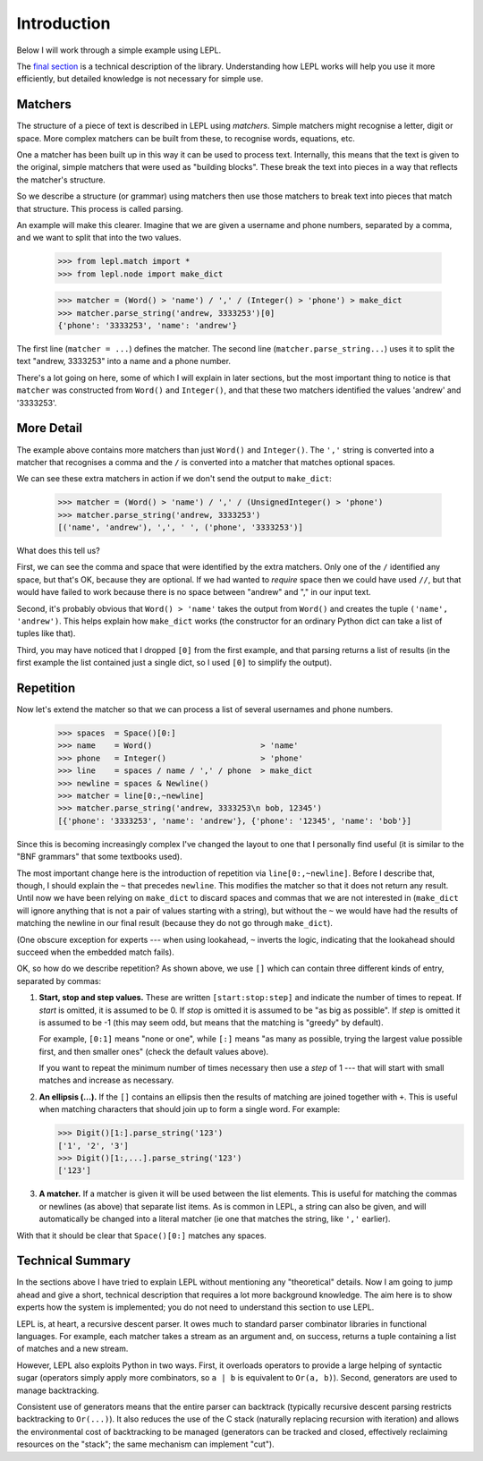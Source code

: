 
.. _introduction:

Introduction
============

Below I will work through a simple example using LEPL.

The `final section`_ is a technical description of the library.  Understanding
how LEPL works will help you use it more efficiently, but detailed knowledge
is not necessary for simple use.


Matchers
--------

.. index:: matchers

The structure of a piece of text is described in LEPL using *matchers*.
Simple matchers might recognise a letter, digit or space.  More complex
matchers can be built from these, to recognise words, equations, etc.

One a matcher has been built up in this way it can be used to process text.
Internally, this means that the text is given to the original, simple matchers
that were used as "building blocks".  These break the text into pieces in a
way that reflects the matcher's structure.

So we describe a structure (or grammar) using matchers then use those
matchers to break text into pieces that match that structure.  This process is
called parsing.

An example will make this clearer.  Imagine that we are given a username and
phone numbers, separated by a comma, and we want to split that into the two
values.

  >>> from lepl.match import *
  >>> from lepl.node import make_dict

  >>> matcher = (Word() > 'name') / ',' / (Integer() > 'phone') > make_dict
  >>> matcher.parse_string('andrew, 3333253')[0]
  {'phone': '3333253', 'name': 'andrew'}

The first line (``matcher = ...``) defines the matcher.  The second line
(``matcher.parse_string...``) uses it to split the text "andrew, 3333253" into
a name and a phone number.

There's a lot going on here, some of which I will explain in later sections,
but the most important thing to notice is that ``matcher`` was constructed
from ``Word()`` and ``Integer()``, and that these two matchers identified the
values 'andrew' and '3333253'.


More Detail
-----------

The example above contains more matchers than just ``Word()`` and
``Integer()``.  The ``','`` string is converted into a matcher that
recognises a comma and the ``/`` is converted into a matcher that matches
optional spaces.

We can see these extra matchers in action if we don't send the output to
``make_dict``:

  >>> matcher = (Word() > 'name') / ',' / (UnsignedInteger() > 'phone')
  >>> matcher.parse_string('andrew, 3333253')
  [('name', 'andrew'), ',', ' ', ('phone', '3333253')]

What does this tell us?

First, we can see the comma and space that were identified by the extra
matchers.  Only one of the ``/`` identified any space, but that's OK, because
they are optional.  If we had wanted to *require* space then we could have
used ``//``, but that would have failed to work because there is no space
between "andrew" and "," in our input text.

Second, it's probably obvious that ``Word() > 'name'`` takes the output from
``Word()`` and creates the tuple ``('name', 'andrew')``.  This helps explain
how ``make_dict`` works (the constructor for an ordinary Python dict can take
a list of tuples like that).

Third, you may have noticed that I dropped ``[0]`` from the first example,
and that parsing returns a list of results (in the first example the list
contained just a single dict, so I used ``[0]`` to simplify the output).


Repetition
----------

.. index:: repetition, [], ~

Now let's extend the matcher so that we can process a list of several
usernames and phone numbers.

  >>> spaces  = Space()[0:]
  >>> name    = Word()                       > 'name'
  >>> phone   = Integer()                    > 'phone'
  >>> line    = spaces / name / ',' / phone  > make_dict
  >>> newline = spaces & Newline()
  >>> matcher = line[0:,~newline]
  >>> matcher.parse_string('andrew, 3333253\n bob, 12345')
  [{'phone': '3333253', 'name': 'andrew'}, {'phone': '12345', 'name': 'bob'}]

Since this is becoming increasingly complex I've changed the layout to one
that I personally find useful (it is similar to the "BNF grammars" that some
textbooks used).

The most important change here is the introduction of repetition via
``line[0:,~newline]``.  Before I describe that, though, I should explain the
``~`` that precedes ``newline``.  This modifies the matcher so that it does
not return any result.  Until now we have been relying on ``make_dict`` to
discard spaces and commas that we are not interested in (``make_dict`` will
ignore anything that is not a pair of values starting with a string), but
without the ``~`` we would have had the results of matching the newline in our
final result (because they do not go through ``make_dict``).

(One obscure exception for experts --- when using lookahead, ``~`` inverts the
logic, indicating that the lookahead should succeed when the embedded match
fails).

OK, so how do we describe repetition?  As shown above, we use ``[]`` which can
contain three different kinds of entry, separated by commas:

#. **Start, stop and step values.** These are written ``[start:stop:step]``
   and indicate the number of times to repeat.  If *start* is omitted, it is
   assumed to be 0.  If *stop* is omitted it is assumed to be "as big as
   possible".  If *step* is omitted it is assumed to be -1 (this may seem odd,
   but means that the matching is "greedy" by default).

   For example, ``[0:1]`` means "none or one", while ``[:]`` means "as many as
   possible, trying the largest value possible first, and then smaller ones"
   (check the default values above).

   If you want to repeat the minimum number of times necessary then use a
   *step* of 1 --- that will start with small matches and increase as
   necessary.

#. **An ellipsis (...).** If the ``[]`` contains an ellipsis then the results
   of matching are joined together with ``+``.  This is useful when matching
   characters that should join up to form a single word.  For example:

   >>> Digit()[1:].parse_string('123')
   ['1', '2', '3']
   >>> Digit()[1:,...].parse_string('123')
   ['123']

#. **A matcher.** If a matcher is given it will be used between the list
   elements.  This is useful for matching the commas or newlines (as above)
   that separate list items.  As is common in LEPL, a string can also be
   given, and will automatically be changed into a literal matcher (ie one
   that matches the string, like ``','`` earlier).

With that it should be clear that ``Space()[0:]`` matches any spaces.


Technical Summary
-----------------

.. _final section:
.. index:: recursive descent, generators, stack, parser combinators

In the sections above I have tried to explain LEPL without mentioning any
"theoretical" details.  Now I am going to jump ahead and give a short,
technical description that requires a lot more background knowledge.  The aim
here is to show experts how the system is implemented; you do not need to
understand this section to use LEPL.

LEPL is, at heart, a recursive descent parser.  It owes much to standard
parser combinator libraries in functional languages.  For example, each
matcher takes a stream as an argument and, on success, returns a tuple
containing a list of matches and a new stream.  

However, LEPL also exploits Python in two ways.  First, it overloads operators
to provide a large helping of syntactic sugar (operators simply apply more
combinators, so ``a | b`` is equivalent to ``Or(a, b)``).  Second, generators
are used to manage backtracking.

Consistent use of generators means that the entire parser can backtrack
(typically recursive descent parsing restricts backtracking to ``Or(...)``).
It also reduces the use of the C stack (naturally replacing recursion with
iteration) and allows the environmental cost of backtracking to be managed
(generators can be tracked and closed, effectively reclaiming resources on the
"stack"; the same mechanism can implement "cut").
